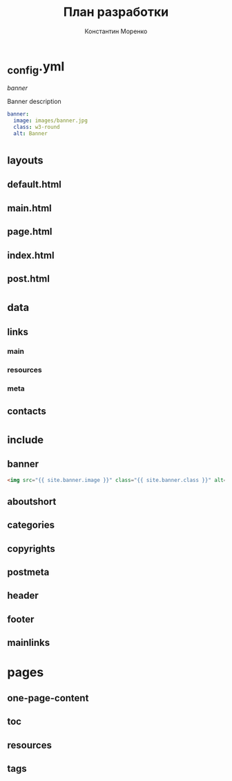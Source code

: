 #+TITLE: План разработки
#+AUTHOR: Константин Моренко
#+EMAIL: me@konstantin-morenko.ru

* _config.yml

[[banner]]

#+CAPTION: Banner description
#+BEGIN_SRC yaml
banner:
  image: images/banner.jpg
  class: w3-round
  alt: Banner
#+END_SRC

* _layouts
** default.html
** main.html
** page.html
** index.html
** post.html
* _data
** links
*** main
*** resources
*** meta
** contacts
* _include
** banner

#+BEGIN_SRC html
<img src="{{ site.banner.image }}" class="{{ site.banner.class }}" alt="{{ site.banner.alt }}">
#+END_SRC

** aboutshort
** categories
** copyrights
** postmeta
** header
** footer
** mainlinks
* pages
** one-page-content
** toc
** resources
** tags
